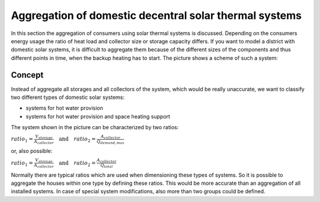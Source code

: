 .. _theoretical_considerations:

~~~~~~~~~~~~~~~~~~~~~~~~~~~~~~~~~~~~~~~~~~~~~~~~~~~~~~~
Aggregation of domestic decentral solar thermal systems
~~~~~~~~~~~~~~~~~~~~~~~~~~~~~~~~~~~~~~~~~~~~~~~~~~~~~~~

In this section the aggregation of consumers using solar thermal systems is discussed. Depending on the consumers energy usage the ratio of heat load and collector
size or storage capacity differs. If you want to model a district with domestic solar systems, it is difficult to aggregate them because of the different sizes of the components and thus different points in time, when the backup heating has to start. The picture shows a scheme of such a system:

.. 	figure:: _pics/aggregation_scheme.png
   :width: 70 %
   :alt: aggregation_scheme.png
   :align: center

Concept
_______


Instead of aggregate all storages and all collectors of the system, which would be really unaccurate, we want to classify two different types of domestic solar systems:

- systems for hot water provision
- systems for hot water provision and space heating support

The system shown in the picture can be characterized by two ratios:

:math:`ratio_{1} = \frac{V_{storage}}{A_{collector}} \quad \textrm{and} \quad ratio_{2} = \frac{A_{collector}}{\dot{Q}_{demand,max}}`

or, also possible:

:math:`ratio_{1} = \frac{V_{storage}}{A_{collector}} \quad \textrm{and} \quad ratio_{2} = \frac{A_{collector}}{\dot{Q}_{total}}`

Normally there are typical ratios which are used when dimensioning these types of systems.
So it is possible to aggregate the houses within one type by defining these ratios. This would be more accurate than an aggregation of all installed systems.
In case of special system modifications, also more than two groups could be defined.
